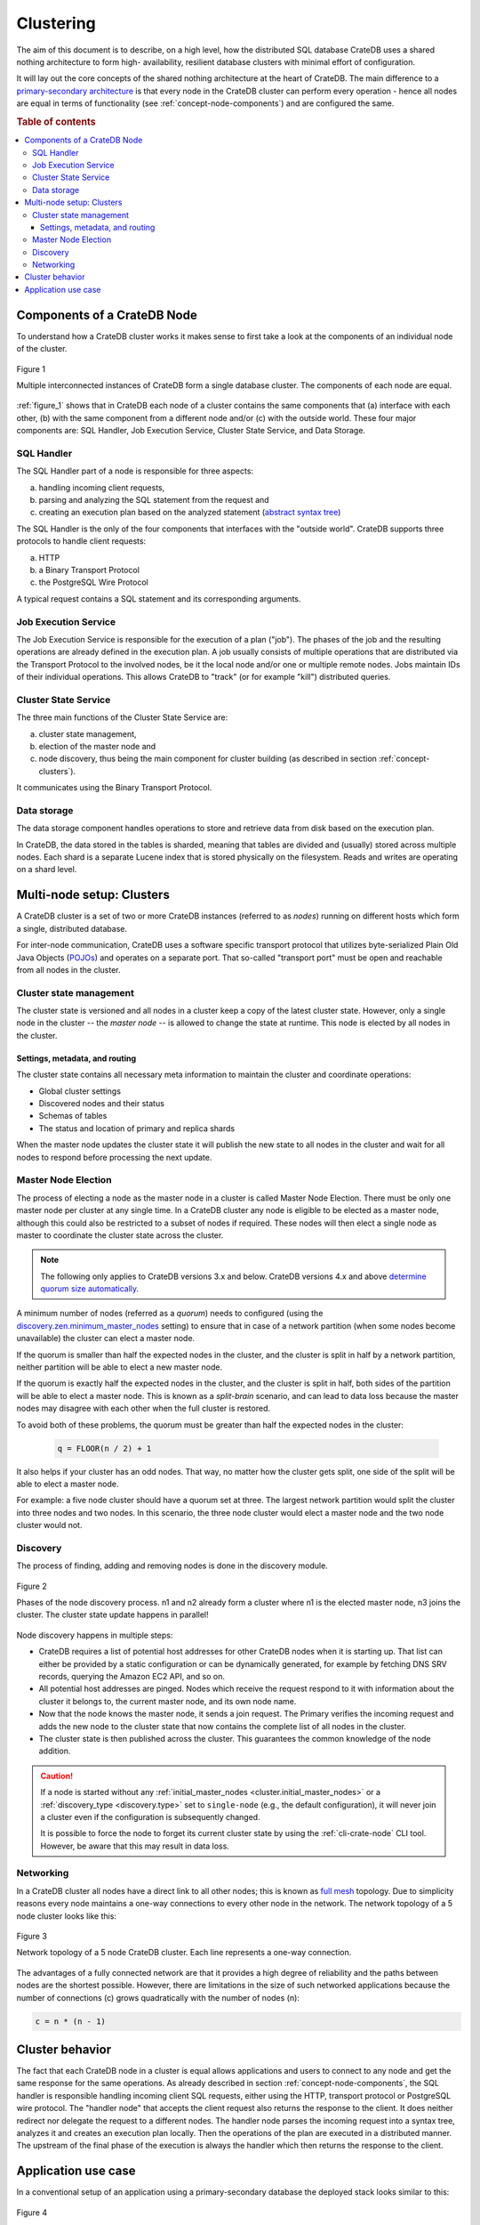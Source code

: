 .. _concept-clustering:

==========
Clustering
==========

The aim of this document is to describe, on a high level, how the distributed
SQL database CrateDB uses a shared nothing architecture to form high-
availability, resilient database clusters with minimal effort of configuration.

It will lay out the core concepts of the shared nothing architecture at the
heart of CrateDB. The main difference to a `primary-secondary architecture`_ is
that every node in the CrateDB cluster can perform every operation - hence all
nodes are equal in terms of functionality (see
:ref:`concept-node-components`) and are configured the same.

.. rubric:: Table of contents

.. contents::
   :local:


.. _concept-node-components:

Components of a CrateDB Node
============================

To understand how a CrateDB cluster works it makes sense to first take a look
at the components of an individual node of the cluster.

.. _figure_1:

.. figure:: interconnected-crate-nodes.png
   :align: center

   Figure 1

   Multiple interconnected instances of CrateDB form a single database cluster.
   The components of each node are equal.

:ref:`figure_1` shows that in CrateDB each node of a cluster contains the same
components that (a) interface with each other, (b) with the same component from
a different node and/or (c) with the outside world. These four major components
are: SQL Handler, Job Execution Service, Cluster State Service, and Data
Storage.

SQL Handler
-----------

The SQL Handler part of a node is responsible for three aspects:

(a) handling incoming client requests,
(b) parsing and analyzing the SQL statement from the request and
(c) creating an execution plan based on the analyzed statement
    (`abstract syntax tree`_)

The SQL Handler is the only of the four components that interfaces with the
"outside world". CrateDB supports three protocols to handle client requests:

(a) HTTP
(b) a Binary Transport Protocol
(c) the PostgreSQL Wire Protocol

A typical request contains a SQL statement and its corresponding arguments.

Job Execution Service
---------------------

The Job Execution Service is responsible for the execution of a plan ("job").
The phases of the job and the resulting operations are already defined in the
execution plan. A job usually consists of multiple operations that are
distributed via the Transport Protocol to the involved nodes, be it the local
node and/or one or multiple remote nodes. Jobs maintain IDs of their individual
operations. This allows CrateDB to "track" (or for example "kill") distributed
queries.

Cluster State Service
---------------------

The three main functions of the Cluster State Service are:

(a) cluster state management,
(b) election of the master node and
(c) node discovery, thus being the main component for cluster building (as
    described in section :ref:`concept-clusters`).

It communicates using the Binary Transport Protocol.

Data storage
------------

The data storage component handles operations to store and retrieve data from
disk based on the execution plan.

In CrateDB, the data stored in the tables is sharded, meaning that tables are
divided and (usually) stored across multiple nodes. Each shard is a separate
Lucene index that is stored physically on the filesystem. Reads and writes are
operating on a shard level.

.. _concept-clusters:

Multi-node setup: Clusters
==========================

A CrateDB cluster is a set of two or more CrateDB instances (referred to as
*nodes*) running on different hosts which form a single, distributed database.

For inter-node communication, CrateDB uses a software specific transport
protocol that utilizes byte-serialized Plain Old Java Objects (`POJOs`_) and
operates on a separate port. That so-called "transport port" must be open and
reachable from all nodes in the cluster.

Cluster state management
------------------------

The cluster state is versioned and all nodes in a cluster keep a copy of the
latest cluster state. However, only a single node in the cluster -- the
*master node* -- is allowed to change the state at runtime. This node is
elected by all nodes in the cluster.

Settings, metadata, and routing
................................

The cluster state contains all necessary meta information to maintain the
cluster and coordinate operations:

* Global cluster settings
* Discovered nodes and their status
* Schemas of tables
* The status and location of primary and replica shards

When the master node updates the cluster state it will publish the new state to all
nodes in the cluster and wait for all nodes to respond before processing
the next update.

.. _concept-master-election:

Master Node Election
--------------------

The process of electing a node as the master node in a cluster is called Master
Node Election. There must be only one master node per cluster at any single
time. In a CrateDB cluster any node is eligible to be elected as a master node,
although this could also be restricted to a subset of nodes if required. These
nodes will then elect a single node as master to coordinate the cluster state
across the cluster.

.. NOTE::

   The following only applies to CrateDB versions 3.x and below. CrateDB
   versions 4.x and above `determine quorum size automatically
   <https://crate.io/docs/crate/howtos/en/latest/clustering/multi-node-setup.html#master-node-election>`_.

A minimum number of nodes (referred as a *quorum*) needs to configured (using the
`discovery.zen.minimum_master_nodes`_ setting) to ensure that in case of a
network partition (when some nodes become unavailable) the cluster
can elect a master node.

If the quorum is smaller than half the expected nodes in the cluster, and the
cluster is split in half by a network partition, neither partition will be able to
elect a new master node.

If the quorum is exactly half the expected nodes in the cluster, and the
cluster is split in half, both sides of the partition will be able to elect a
master node. This is known as a `split-brain` scenario, and can lead to data
loss because the master nodes may disagree with each other when the full
cluster is restored.

To avoid both of these problems, the quorum must be greater than half the
expected nodes in the cluster:

  .. code-block:: mathematica

    q = FLOOR(n / 2) + 1

It also helps if your cluster has an odd nodes. That way, no matter how the
cluster gets split, one side of the split will be able to elect a master node.

For example: a five node cluster should have a quorum set at three. The largest
network partition would split the cluster into three nodes and two nodes. In
this scenario, the three node cluster would elect a master node and the two
node cluster would not.

.. _concept-discovery:

Discovery
---------

The process of finding, adding and removing nodes is done in the discovery
module.

.. _figure_2:

.. figure:: discovery-process.png
   :align: center

   Figure 2

   Phases of the node discovery process. n1 and n2 already form a cluster where
   n1 is the elected master node, n3 joins the cluster. The cluster state
   update happens in parallel!

Node discovery happens in multiple steps:

* CrateDB requires a list of potential host addresses for other CrateDB nodes
  when it is starting up. That list can either be provided by a static
  configuration or can be dynamically generated, for example by fetching DNS
  SRV records, querying the Amazon EC2 API, and so on.

* All potential host addresses are pinged. Nodes which receive the request
  respond to it with information about the cluster it belongs to, the current
  master node, and its own node name.

* Now that the node knows the master node, it sends a join request. The
  Primary verifies the incoming request and adds the new node to the cluster
  state that now contains the complete list of all nodes in the cluster.

* The cluster state is then published across the cluster. This guarantees the
  common knowledge of the node addition.

.. CAUTION::

    If a node is started without any :ref:`initial_master_nodes
    <cluster.initial_master_nodes>` or a :ref:`discovery_type <discovery.type>`
    set to ``single-node`` (e.g., the default configuration), it will never join
    a cluster even if the configuration is subsequently changed.


    It is possible to force the node to forget its current cluster state by
    using the :ref:`cli-crate-node` CLI tool. However, be aware that this may
    result in data loss.


Networking
----------

In a CrateDB cluster all nodes have a direct link to all other nodes; this is
known as `full mesh`_ topology. Due to simplicity reasons every node maintains
a one-way connections to every other node in the network. The network topology
of a 5 node cluster looks like this:

.. _figure_3:

.. figure:: mesh-network-topology.png
   :align: center
   :width: 50%

   Figure 3

   Network topology of a 5 node CrateDB cluster. Each line represents a one-way
   connection.

The advantages of a fully connected network are that it provides a high degree
of reliability and the paths between nodes are the shortest possible. However,
there are limitations in the size of such networked applications because the
number of connections (c) grows quadratically with the number of nodes (n):

.. code-block:: mathematica

  c = n * (n - 1)

Cluster behavior
================

The fact that each CrateDB node in a cluster is equal allows applications and
users to connect to any node and get the same response for the same operations.
As already described in section :ref:`concept-node-components`, the SQL
handler is responsible handling incoming client SQL requests, either using the
HTTP, transport protocol or PostgreSQL wire protocol. The "handler node" that
accepts the client request also returns the response to the client. It does
neither redirect nor delegate the request to a different nodes. The handler
node parses the incoming request into a syntax tree, analyzes it and creates
an execution plan locally. Then the operations of the plan are executed in a
distributed manner. The upstream of the final phase of the execution is always
the handler which then returns the response to the client.

Application use case
====================

In a conventional setup of an application using a primary-secondary database the
deployed stack looks similar to this:

.. _figure_4:

.. figure:: conventional-deployment.png
   :align: center

   Figure 4

   Conventional deployment of an application-database stack.

However, this given setup does not scale because all application servers use
the same, single entry point to the database for writes (the application can
still read from secondaries) and if that entry point is unavailable the complete
stack is broken.

Choosing a shared nothing architecture allows DevOps to deploy their
applications in an "elastic" manner without SPoF. The idea is to extend the
shared nothing architecture from the database to the application which in most
cases is stateless already.

.. _figure_5:

.. figure:: shared-nothing-deployment.png
   :align: center

   Figure 5

   Elastic deployment making use of the shared nothing architecture.

If you deploy an instance of CrateDB together with every application server you
will be able to dynamically scale up and down your database backend depending
on your needs. The application only needs to communicate to its "bound" CrateDB
instance on localhost. The load balancer tracks the health of the hosts and if
either the application or the database on a single host fails the complete host
will taken out of the load balancing.

.. _primary-secondary architecture: https://en.wikipedia.org/wiki/Master/slave_(technology)
.. _abstract syntax tree: https://en.wikipedia.org/wiki/Abstract_syntax_tree
.. _POJOs: https://en.wikipedia.org/wiki/Plain_Old_Java_Object
.. _full mesh: https://en.wikipedia.org/wiki/Network_topology#Mesh
.. _discovery.zen.minimum_master_nodes: https://crate.io/docs/crate/reference/en/3.3/config/cluster.html#discovery-zen-minimum-master-nodes
.. _split-brain: https://en.wikipedia.org/wiki/Split-brain_(computing)
